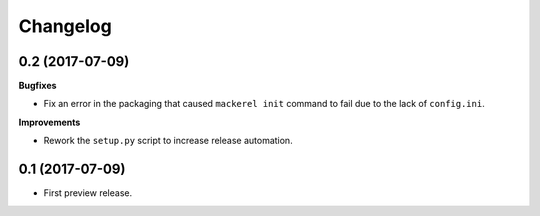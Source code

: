 Changelog
---------

0.2 (2017-07-09)
++++++++++++++++

**Bugfixes**

- Fix an error in the packaging that caused ``mackerel init`` command to fail
  due to the lack of ``config.ini``.

**Improvements**

- Rework the ``setup.py`` script to increase release automation.

0.1 (2017-07-09)
++++++++++++++++

* First preview release.
